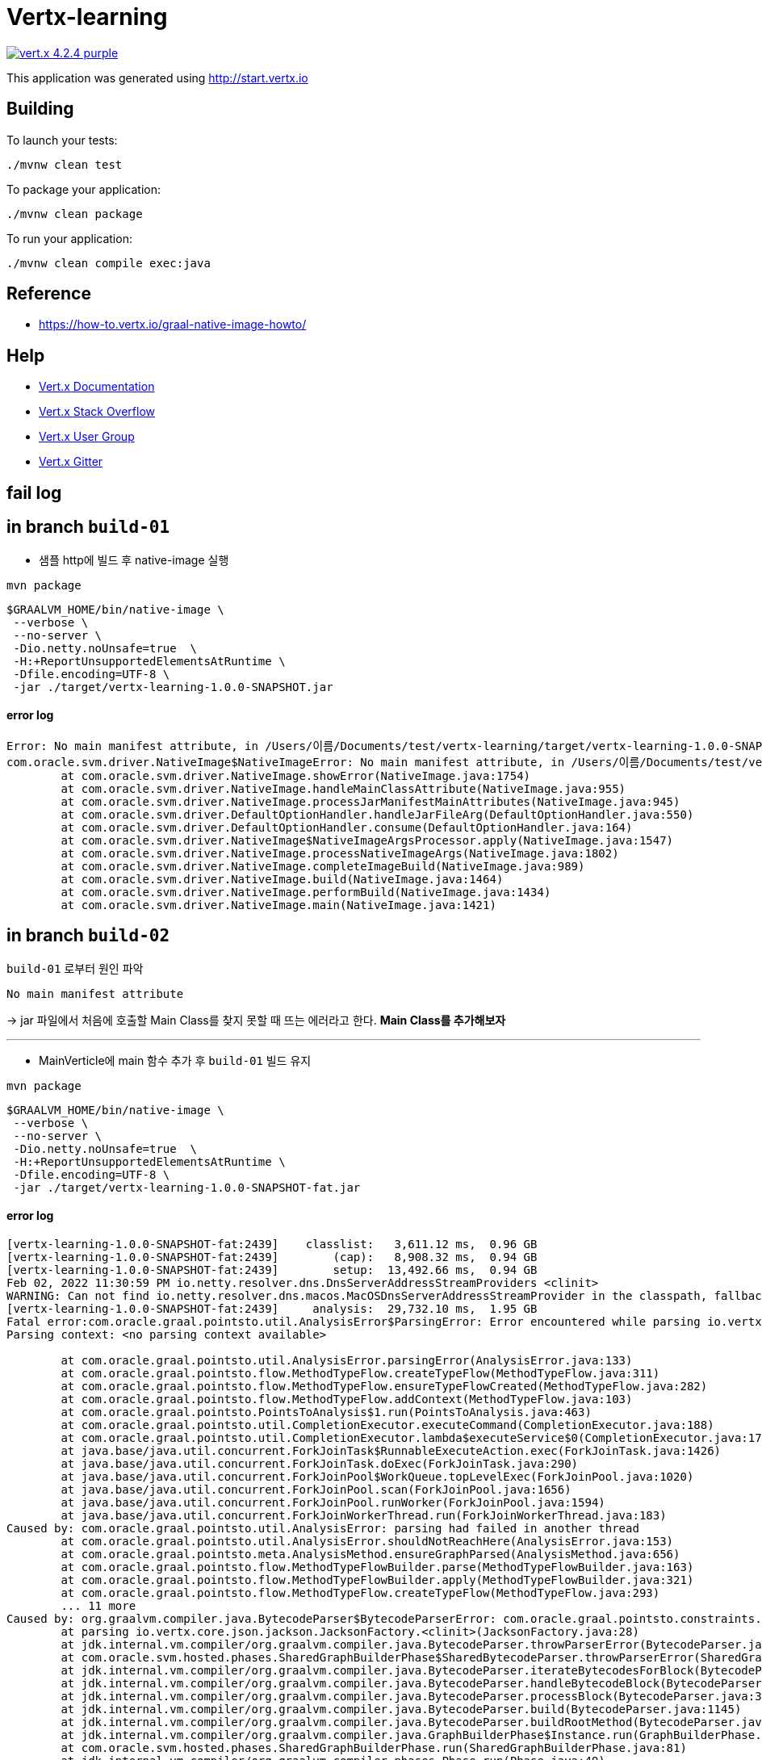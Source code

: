 = Vertx-learning

image:https://img.shields.io/badge/vert.x-4.2.4-purple.svg[link="https://vertx.io"]

This application was generated using http://start.vertx.io

== Building

To launch your tests:
```
./mvnw clean test
```

To package your application:
```
./mvnw clean package
```

To run your application:
```
./mvnw clean compile exec:java
```

== Reference
* https://how-to.vertx.io/graal-native-image-howto/


== Help

* https://vertx.io/docs/[Vert.x Documentation]
* https://stackoverflow.com/questions/tagged/vert.x?sort=newest&pageSize=15[Vert.x Stack Overflow]
* https://groups.google.com/forum/?fromgroups#!forum/vertx[Vert.x User Group]
* https://gitter.im/eclipse-vertx/vertx-users[Vert.x Gitter]

== fail log

== in branch `build-01`
- 샘플 http에 빌드 후 native-image 실행
[source]
----
mvn package
----

[source]
----
$GRAALVM_HOME/bin/native-image \
 --verbose \
 --no-server \
 -Dio.netty.noUnsafe=true  \
 -H:+ReportUnsupportedElementsAtRuntime \
 -Dfile.encoding=UTF-8 \
 -jar ./target/vertx-learning-1.0.0-SNAPSHOT.jar
----

#### error log
[source]
----
Error: No main manifest attribute, in /Users/이름/Documents/test/vertx-learning/target/vertx-learning-1.0.0-SNAPSHOT.jar
com.oracle.svm.driver.NativeImage$NativeImageError: No main manifest attribute, in /Users/이름/Documents/test/vertx-learning/target/vertx-learning-1.0.0-SNAPSHOT.jar
	at com.oracle.svm.driver.NativeImage.showError(NativeImage.java:1754)
	at com.oracle.svm.driver.NativeImage.handleMainClassAttribute(NativeImage.java:955)
	at com.oracle.svm.driver.NativeImage.processJarManifestMainAttributes(NativeImage.java:945)
	at com.oracle.svm.driver.DefaultOptionHandler.handleJarFileArg(DefaultOptionHandler.java:550)
	at com.oracle.svm.driver.DefaultOptionHandler.consume(DefaultOptionHandler.java:164)
	at com.oracle.svm.driver.NativeImage$NativeImageArgsProcessor.apply(NativeImage.java:1547)
	at com.oracle.svm.driver.NativeImage.processNativeImageArgs(NativeImage.java:1802)
	at com.oracle.svm.driver.NativeImage.completeImageBuild(NativeImage.java:989)
	at com.oracle.svm.driver.NativeImage.build(NativeImage.java:1464)
	at com.oracle.svm.driver.NativeImage.performBuild(NativeImage.java:1434)
	at com.oracle.svm.driver.NativeImage.main(NativeImage.java:1421)
----



== in branch `build-02`
`build-01` 로부터 원인 파악
----
No main manifest attribute
----
-> jar 파일에서 처음에 호출할 Main Class를 찾지 못할 때 뜨는 에러라고 한다.
** Main Class를 추가해보자 **

---
- MainVerticle에 main 함수 추가 후 `build-01` 빌드 유지
[source]
----
mvn package
----

[source]
----
$GRAALVM_HOME/bin/native-image \
 --verbose \
 --no-server \
 -Dio.netty.noUnsafe=true  \
 -H:+ReportUnsupportedElementsAtRuntime \
 -Dfile.encoding=UTF-8 \
 -jar ./target/vertx-learning-1.0.0-SNAPSHOT-fat.jar
----


#### error log
[source]
----
[vertx-learning-1.0.0-SNAPSHOT-fat:2439]    classlist:   3,611.12 ms,  0.96 GB
[vertx-learning-1.0.0-SNAPSHOT-fat:2439]        (cap):   8,908.32 ms,  0.94 GB
[vertx-learning-1.0.0-SNAPSHOT-fat:2439]        setup:  13,492.66 ms,  0.94 GB
Feb 02, 2022 11:30:59 PM io.netty.resolver.dns.DnsServerAddressStreamProviders <clinit>
WARNING: Can not find io.netty.resolver.dns.macos.MacOSDnsServerAddressStreamProvider in the classpath, fallback to system defaults. This may result in incorrect DNS resolutions on MacOS.
[vertx-learning-1.0.0-SNAPSHOT-fat:2439]     analysis:  29,732.10 ms,  1.95 GB
Fatal error:com.oracle.graal.pointsto.util.AnalysisError$ParsingError: Error encountered while parsing io.vertx.core.json.jackson.JacksonFactory.<clinit>()
Parsing context: <no parsing context available>

	at com.oracle.graal.pointsto.util.AnalysisError.parsingError(AnalysisError.java:133)
	at com.oracle.graal.pointsto.flow.MethodTypeFlow.createTypeFlow(MethodTypeFlow.java:311)
	at com.oracle.graal.pointsto.flow.MethodTypeFlow.ensureTypeFlowCreated(MethodTypeFlow.java:282)
	at com.oracle.graal.pointsto.flow.MethodTypeFlow.addContext(MethodTypeFlow.java:103)
	at com.oracle.graal.pointsto.PointsToAnalysis$1.run(PointsToAnalysis.java:463)
	at com.oracle.graal.pointsto.util.CompletionExecutor.executeCommand(CompletionExecutor.java:188)
	at com.oracle.graal.pointsto.util.CompletionExecutor.lambda$executeService$0(CompletionExecutor.java:172)
	at java.base/java.util.concurrent.ForkJoinTask$RunnableExecuteAction.exec(ForkJoinTask.java:1426)
	at java.base/java.util.concurrent.ForkJoinTask.doExec(ForkJoinTask.java:290)
	at java.base/java.util.concurrent.ForkJoinPool$WorkQueue.topLevelExec(ForkJoinPool.java:1020)
	at java.base/java.util.concurrent.ForkJoinPool.scan(ForkJoinPool.java:1656)
	at java.base/java.util.concurrent.ForkJoinPool.runWorker(ForkJoinPool.java:1594)
	at java.base/java.util.concurrent.ForkJoinWorkerThread.run(ForkJoinWorkerThread.java:183)
Caused by: com.oracle.graal.pointsto.util.AnalysisError: parsing had failed in another thread
	at com.oracle.graal.pointsto.util.AnalysisError.shouldNotReachHere(AnalysisError.java:153)
	at com.oracle.graal.pointsto.meta.AnalysisMethod.ensureGraphParsed(AnalysisMethod.java:656)
	at com.oracle.graal.pointsto.flow.MethodTypeFlowBuilder.parse(MethodTypeFlowBuilder.java:163)
	at com.oracle.graal.pointsto.flow.MethodTypeFlowBuilder.apply(MethodTypeFlowBuilder.java:321)
	at com.oracle.graal.pointsto.flow.MethodTypeFlow.createTypeFlow(MethodTypeFlow.java:293)
	... 11 more
Caused by: org.graalvm.compiler.java.BytecodeParser$BytecodeParserError: com.oracle.graal.pointsto.constraints.UnresolvedElementException: Discovered unresolved method during parsing: io.vertx.core.json.jackson.DatabindCodec.<init>(). To diagnose the issue you can use the --allow-incomplete-classpath option. The missing method is then reported at run time when it is accessed the first time.
	at parsing io.vertx.core.json.jackson.JacksonFactory.<clinit>(JacksonFactory.java:28)
	at jdk.internal.vm.compiler/org.graalvm.compiler.java.BytecodeParser.throwParserError(BytecodeParser.java:2624)
	at com.oracle.svm.hosted.phases.SharedGraphBuilderPhase$SharedBytecodeParser.throwParserError(SharedGraphBuilderPhase.java:107)
	at jdk.internal.vm.compiler/org.graalvm.compiler.java.BytecodeParser.iterateBytecodesForBlock(BytecodeParser.java:3485)
	at jdk.internal.vm.compiler/org.graalvm.compiler.java.BytecodeParser.handleBytecodeBlock(BytecodeParser.java:3437)
	at jdk.internal.vm.compiler/org.graalvm.compiler.java.BytecodeParser.processBlock(BytecodeParser.java:3282)
	at jdk.internal.vm.compiler/org.graalvm.compiler.java.BytecodeParser.build(BytecodeParser.java:1145)
	at jdk.internal.vm.compiler/org.graalvm.compiler.java.BytecodeParser.buildRootMethod(BytecodeParser.java:1030)
	at jdk.internal.vm.compiler/org.graalvm.compiler.java.GraphBuilderPhase$Instance.run(GraphBuilderPhase.java:84)
	at com.oracle.svm.hosted.phases.SharedGraphBuilderPhase.run(SharedGraphBuilderPhase.java:81)
	at jdk.internal.vm.compiler/org.graalvm.compiler.phases.Phase.run(Phase.java:49)
	at jdk.internal.vm.compiler/org.graalvm.compiler.phases.BasePhase.apply(BasePhase.java:212)
	at jdk.internal.vm.compiler/org.graalvm.compiler.phases.Phase.apply(Phase.java:42)
	at jdk.internal.vm.compiler/org.graalvm.compiler.phases.Phase.apply(Phase.java:38)
	at com.oracle.graal.pointsto.flow.AnalysisParsedGraph.parseBytecode(AnalysisParsedGraph.java:132)
	at com.oracle.graal.pointsto.meta.AnalysisMethod.ensureGraphParsed(AnalysisMethod.java:621)
	at com.oracle.svm.hosted.fieldfolding.StaticFinalFieldFoldingNodePlugin.handleLoadStaticField(StaticFinalFieldFoldingFeature.java:349)
	at jdk.internal.vm.compiler/org.graalvm.compiler.java.BytecodeParser.genGetStatic(BytecodeParser.java:4944)
	at jdk.internal.vm.compiler/org.graalvm.compiler.java.BytecodeParser.genGetStatic(BytecodeParser.java:4911)
	at jdk.internal.vm.compiler/org.graalvm.compiler.java.BytecodeParser.processBytecode(BytecodeParser.java:5413)
	at jdk.internal.vm.compiler/org.graalvm.compiler.java.BytecodeParser.iterateBytecodesForBlock(BytecodeParser.java:3477)
	at jdk.internal.vm.compiler/org.graalvm.compiler.java.BytecodeParser.handleBytecodeBlock(BytecodeParser.java:3437)
	at jdk.internal.vm.compiler/org.graalvm.compiler.java.BytecodeParser.processBlock(BytecodeParser.java:3282)
	at jdk.internal.vm.compiler/org.graalvm.compiler.java.BytecodeParser.build(BytecodeParser.java:1145)
	at jdk.internal.vm.compiler/org.graalvm.compiler.java.BytecodeParser.buildRootMethod(BytecodeParser.java:1030)
	at jdk.internal.vm.compiler/org.graalvm.compiler.java.GraphBuilderPhase$Instance.run(GraphBuilderPhase.java:84)
	at com.oracle.svm.hosted.phases.SharedGraphBuilderPhase.run(SharedGraphBuilderPhase.java:81)
	at jdk.internal.vm.compiler/org.graalvm.compiler.phases.Phase.run(Phase.java:49)
	at jdk.internal.vm.compiler/org.graalvm.compiler.phases.BasePhase.apply(BasePhase.java:212)
	at jdk.internal.vm.compiler/org.graalvm.compiler.phases.Phase.apply(Phase.java:42)
	at jdk.internal.vm.compiler/org.graalvm.compiler.phases.Phase.apply(Phase.java:38)
	at com.oracle.graal.pointsto.flow.AnalysisParsedGraph.parseBytecode(AnalysisParsedGraph.java:132)
	at com.oracle.graal.pointsto.meta.AnalysisMethod.ensureGraphParsed(AnalysisMethod.java:621)
	at com.oracle.graal.pointsto.phases.InlineBeforeAnalysisGraphDecoder.lookupEncodedGraph(InlineBeforeAnalysis.java:182)
	at jdk.internal.vm.compiler/org.graalvm.compiler.replacements.PEGraphDecoder.doInline(PEGraphDecoder.java:1120)
	at jdk.internal.vm.compiler/org.graalvm.compiler.replacements.PEGraphDecoder.tryInline(PEGraphDecoder.java:1103)
	at jdk.internal.vm.compiler/org.graalvm.compiler.replacements.PEGraphDecoder.trySimplifyInvoke(PEGraphDecoder.java:961)
	at jdk.internal.vm.compiler/org.graalvm.compiler.replacements.PEGraphDecoder.handleInvoke(PEGraphDecoder.java:915)
	at jdk.internal.vm.compiler/org.graalvm.compiler.nodes.GraphDecoder.processNextNode(GraphDecoder.java:791)
	at com.oracle.graal.pointsto.phases.InlineBeforeAnalysisGraphDecoder.processNextNode(InlineBeforeAnalysis.java:242)
	at jdk.internal.vm.compiler/org.graalvm.compiler.nodes.GraphDecoder.decode(GraphDecoder.java:532)
	at jdk.internal.vm.compiler/org.graalvm.compiler.replacements.PEGraphDecoder.decode(PEGraphDecoder.java:787)
	at com.oracle.graal.pointsto.phases.InlineBeforeAnalysis.decodeGraph(InlineBeforeAnalysis.java:99)
	at com.oracle.graal.pointsto.flow.MethodTypeFlowBuilder.parse(MethodTypeFlowBuilder.java:171)
	... 13 more
Caused by: com.oracle.graal.pointsto.constraints.UnresolvedElementException: Discovered unresolved method during parsing: io.vertx.core.json.jackson.DatabindCodec.<init>(). To diagnose the issue you can use the --allow-incomplete-classpath option. The missing method is then reported at run time when it is accessed the first time.
	at com.oracle.svm.hosted.phases.SharedGraphBuilderPhase$SharedBytecodeParser.reportUnresolvedElement(SharedGraphBuilderPhase.java:307)
	at com.oracle.svm.hosted.phases.SharedGraphBuilderPhase$SharedBytecodeParser.handleUnresolvedMethod(SharedGraphBuilderPhase.java:298)
	at com.oracle.svm.hosted.phases.SharedGraphBuilderPhase$SharedBytecodeParser.handleUnresolvedInvoke(SharedGraphBuilderPhase.java:252)
	at jdk.internal.vm.compiler/org.graalvm.compiler.java.BytecodeParser.genInvokeSpecial(BytecodeParser.java:1805)
	at jdk.internal.vm.compiler/org.graalvm.compiler.java.BytecodeParser.genInvokeSpecial(BytecodeParser.java:1795)
	at jdk.internal.vm.compiler/org.graalvm.compiler.java.BytecodeParser.processBytecode(BytecodeParser.java:5418)
	at jdk.internal.vm.compiler/org.graalvm.compiler.java.BytecodeParser.iterateBytecodesForBlock(BytecodeParser.java:3477)
	... 53 more
[vertx-learning-1.0.0-SNAPSHOT-fat:2439]      [total]:  47,338.12 ms,  1.95 GB
# Printing build artifacts to: /Users/이름/Documents/test/vertx-learning/vertx-learning-1.0.0-SNAPSHOT-fat.build_artifacts.txt
Error: Image build request failed with exit status 1
com.oracle.svm.driver.NativeImage$NativeImageError: Image build request failed with exit status 1
	at com.oracle.svm.driver.NativeImage.showError(NativeImage.java:1762)
	at com.oracle.svm.driver.NativeImage.build(NativeImage.java:1473)
	at com.oracle.svm.driver.NativeImage.performBuild(NativeImage.java:1434)
	at com.oracle.svm.driver.NativeImage.main(NativeImage.java:1421)
----
